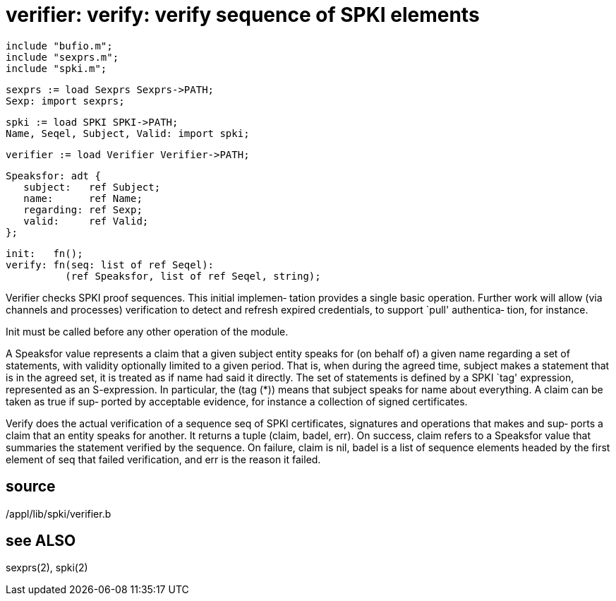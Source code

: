 = verifier: verify: verify sequence of SPKI elements

    include "bufio.m";
    include "sexprs.m";
    include "spki.m";

    sexprs := load Sexprs Sexprs->PATH;
    Sexp: import sexprs;

    spki := load SPKI SPKI->PATH;
    Name, Seqel, Subject, Valid: import spki;

    verifier := load Verifier Verifier->PATH;

    Speaksfor: adt {
       subject:   ref Subject;
       name:      ref Name;
       regarding: ref Sexp;
       valid:     ref Valid;
    };

    init:   fn();
    verify: fn(seq: list of ref Seqel):
              (ref Speaksfor, list of ref Seqel, string);

Verifier checks SPKI proof sequences.  This initial implemen‐
tation provides a single basic operation.  Further work  will
allow (via channels and processes) verification to detect and
refresh expired credentials, to  support  `pull'  authentica‐
tion, for instance.

Init must be called before any other operation of the module.

A  Speaksfor  value  represents  a claim that a given subject
entity speaks for (on behalf of) a given name regarding a set
of  statements,  with  validity optionally limited to a given
period.  That is, when during the agreed time, subject  makes
a  statement  that  is in the agreed set, it is treated as if
name had said it directly.  The set of statements is  defined
by  a  SPKI `tag' expression, represented as an S-expression.
In particular, the (tag (*)) means that  subject  speaks  for
name  about everything.  A claim can be taken as true if sup‐
ported by acceptable evidence, for instance a  collection  of
signed certificates.

Verify does the actual verification of a sequence seq of SPKI
certificates, signatures and operations that makes  and  sup‐
ports  a claim that an entity speaks for another.  It returns
a tuple (claim, badel, err).  On success, claim refers  to  a
Speaksfor  value that summaries the statement verified by the
sequence.  On failure, claim is  nil,  badel  is  a  list  of
sequence  elements  headed  by  the first element of seq that
failed verification, and err is the reason it failed.

== source
/appl/lib/spki/verifier.b

== see ALSO
sexprs(2), spki(2)

